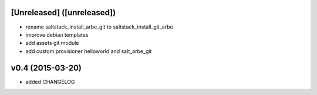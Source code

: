 [Unreleased] ([unreleased])
---------------------------
* rename saltstack_install_arbe_git to saltstack_install_git_arbe
* improve debian templates
* add assets git module
* add custom provisioner helloworld and salt_arbe_git

v0.4 (2015-03-20)
-----------------
* added CHANGELOG
